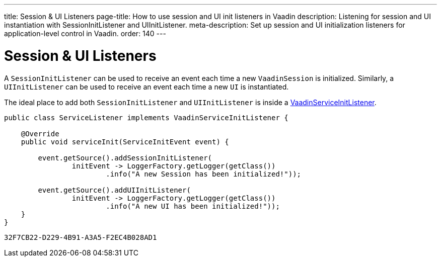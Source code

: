 ---
title: Session pass:[&] UI Listeners
page-title: How to use session and UI init listeners in Vaadin
description: Listening for session and UI instantiation with SessionInitListener and UIInitListener.
meta-description: Set up session and UI initialization listeners for application-level control in Vaadin.
order: 140
---


= Session & UI Listeners

A [classname]`SessionInitListener` can be used to receive an event each time a new [classname]`VaadinSession` is initialized. Similarly, a [classname]`UIInitListener` can be used to receive an event each time a new [classname]`UI` is instantiated.

The ideal place to add both [classname]`SessionInitListener` and [classname]`UIInitListener` is inside a <<service-init-listener#,VaadinServiceInitListener>>.

[source, java]
----
public class ServiceListener implements VaadinServiceInitListener {

    @Override
    public void serviceInit(ServiceInitEvent event) {

        event.getSource().addSessionInitListener(
                initEvent -> LoggerFactory.getLogger(getClass())
                        .info("A new Session has been initialized!"));

        event.getSource().addUIInitListener(
                initEvent -> LoggerFactory.getLogger(getClass())
                        .info("A new UI has been initialized!"));
    }
}
----


[discussion-id]`32F7CB22-D229-4B91-A3A5-F2EC4B028AD1`
